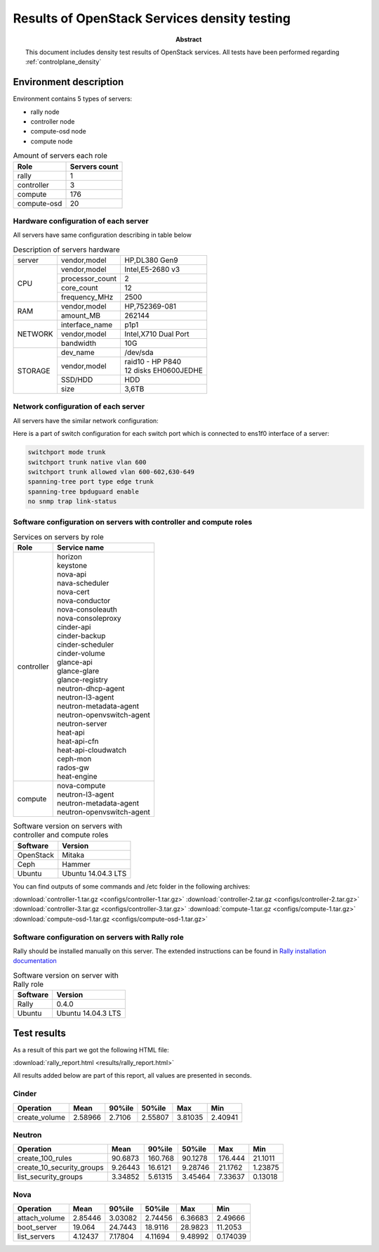 
.. _Results_of_OpenStack_services_density_testing:

*********************************************
Results of OpenStack Services density testing
*********************************************

:Abstract:

  This document includes density test results of OpenStack
  services. All tests have been performed
  regarding :ref:`controlplane_density`

Environment description
=======================

Environment contains 5 types of servers:

- rally node
- controller node
- compute-osd node
- compute node

.. table:: Amount of servers each role

   +------------+--------------+
   |Role        |Servers count |
   +============+==============+
   |rally       |1             |
   +------------+--------------+
   |controller  |3             |
   +------------+--------------+
   |compute     |176           |
   +------------+--------------+
   |compute-osd |20            |
   +------------+--------------+

Hardware configuration of each server
-------------------------------------
All servers have same configuration describing in table below

.. table:: Description of servers hardware

   +-------+----------------+-------------------------------+
   |server |vendor,model    |HP,DL380 Gen9                  |
   +-------+----------------+-------------------------------+
   |CPU    |vendor,model    |Intel,E5-2680 v3               |
   |       +----------------+-------------------------------+
   |       |processor_count |2                              |
   |       +----------------+-------------------------------+
   |       |core_count      |12                             |
   |       +----------------+-------------------------------+
   |       |frequency_MHz   |2500                           |
   +-------+----------------+-------------------------------+
   |RAM    |vendor,model    |HP,752369-081                  |
   |       +----------------+-------------------------------+
   |       |amount_MB       |262144                         |
   +-------+----------------+-------------------------------+
   |NETWORK|interface_name  |p1p1                           |
   |       +----------------+-------------------------------+
   |       |vendor,model    |Intel,X710 Dual Port           |
   |       +----------------+-------------------------------+
   |       |bandwidth       |10G                            |
   +-------+----------------+-------------------------------+
   |STORAGE|dev_name        |/dev/sda                       |
   |       +----------------+-------------------------------+
   |       |vendor,model    | | raid10 - HP P840            |
   |       |                | | 12 disks EH0600JEDHE        |
   |       +----------------+-------------------------------+
   |       |SSD/HDD         |HDD                            |
   |       +----------------+-------------------------------+
   |       |size            | 3,6TB                         |
   +-------+----------------+-------------------------------+

Network configuration of each server
------------------------------------
All servers have the similar network configuration:

.. image:: configs/Network_Scheme.png
   :alt: Network Scheme of the environment

Here is a part of switch configuration for each switch port which is
connected to ens1f0 interface of a server:

.. code:: bash

   switchport mode trunk
   switchport trunk native vlan 600
   switchport trunk allowed vlan 600-602,630-649
   spanning-tree port type edge trunk
   spanning-tree bpduguard enable
   no snmp trap link-status

Software configuration on servers with controller and compute roles
-------------------------------------------------------------------

.. table:: Services on servers by role

   +------------+---------------------------+
   |Role        |Service name               |
   +============+===========================+
   |controller  || horizon                  |
   |            || keystone                 |
   |            || nova-api                 |
   |            || nava-scheduler           |
   |            || nova-cert                |
   |            || nova-conductor           |
   |            || nova-consoleauth         |
   |            || nova-consoleproxy        |
   |            || cinder-api               |
   |            || cinder-backup            |
   |            || cinder-scheduler         |
   |            || cinder-volume            |
   |            || glance-api               |
   |            || glance-glare             |
   |            || glance-registry          |
   |            || neutron-dhcp-agent       |
   |            || neutron-l3-agent         |
   |            || neutron-metadata-agent   |
   |            || neutron-openvswitch-agent|
   |            || neutron-server           |
   |            || heat-api                 |
   |            || heat-api-cfn             |
   |            || heat-api-cloudwatch      |
   |            || ceph-mon                 |
   |            || rados-gw                 |
   |            || heat-engine              |
   +------------+---------------------------+
   |compute     || nova-compute             |
   |            || neutron-l3-agent         |
   |            || neutron-metadata-agent   |
   |            || neutron-openvswitch-agent|
   +------------+---------------------------+

.. table:: Software version on servers with controller and compute roles

   +------------+-------------------+
   |Software    |Version            |
   +============+===================+
   |OpenStack   |Mitaka             |
   +------------+-------------------+
   |Ceph        |Hammer             |
   +------------+-------------------+
   |Ubuntu      |Ubuntu 14.04.3 LTS |
   +------------+-------------------+

You can find outputs of some commands and /etc folder in the following
archives:

:download:`controller-1.tar.gz <configs/controller-1.tar.gz>`
:download:`controller-2.tar.gz <configs/controller-2.tar.gz>`
:download:`controller-3.tar.gz <configs/controller-3.tar.gz>`
:download:`compute-1.tar.gz <configs/compute-1.tar.gz>`
:download:`compute-osd-1.tar.gz <configs/compute-osd-1.tar.gz>`

Software configuration on servers with Rally role
-------------------------------------------------

Rally should be installed manually on this server. The extended instructions
can be found in `Rally installation documentation`_

.. table:: Software version on server with Rally role

   +------------+-------------------+
   |Software    |Version            |
   +============+===================+
   |Rally       |0.4.0              |
   +------------+-------------------+
   |Ubuntu      |Ubuntu 14.04.3 LTS |
   +------------+-------------------+


Test results
============

As a result of this part we got the following HTML file:

:download:`rally_report.html <results/rally_report.html>`

All results added below are part of this report, all values are presented in
seconds.

Cinder
------
+---------------+---------+----------+----------+---------+---------+
| Operation     |    Mean |   90%ile |   50%ile |     Max |     Min |
+===============+=========+==========+==========+=========+=========+
| create_volume | 2.58966 |   2.7106 |  2.55807 | 3.81035 | 2.40941 |
+---------------+---------+----------+----------+---------+---------+

Neutron
-------
+---------------------------+----------+-----------+----------+-----------+----------+
| Operation                 |     Mean |    90%ile |   50%ile |       Max |      Min |
+===========================+==========+===========+==========+===========+==========+
| create_100_rules          | 90.6873  | 160.768   | 90.1278  | 176.444   | 21.1011  |
+---------------------------+----------+-----------+----------+-----------+----------+
| create_10_security_groups |  9.26443 |  16.6121  |  9.28746 |  21.1762  |  1.23875 |
+---------------------------+----------+-----------+----------+-----------+----------+
| list_security_groups      |  3.34852 |   5.61315 |  3.45464 |   7.33637 |  0.13018 |
+---------------------------+----------+-----------+----------+-----------+----------+

Nova
----
+---------------+----------+----------+----------+----------+-----------+
| Operation     |     Mean |   90%ile |   50%ile |      Max |       Min |
+===============+==========+==========+==========+==========+===========+
| attach_volume |  2.85446 |  3.03082 |  2.74456 |  6.36683 |  2.49666  |
+---------------+----------+----------+----------+----------+-----------+
| boot_server   | 19.064   | 24.7443  | 18.9116  | 28.9823  | 11.2053   |
+---------------+----------+----------+----------+----------+-----------+
| list_servers  |  4.12437 |  7.17804 |  4.11694 |  9.48992 |  0.174039 |
+---------------+----------+----------+----------+----------+-----------+

.. references:

.. _Rally installation documentation: https://rally.readthedocs.io/en/latest/install.html
